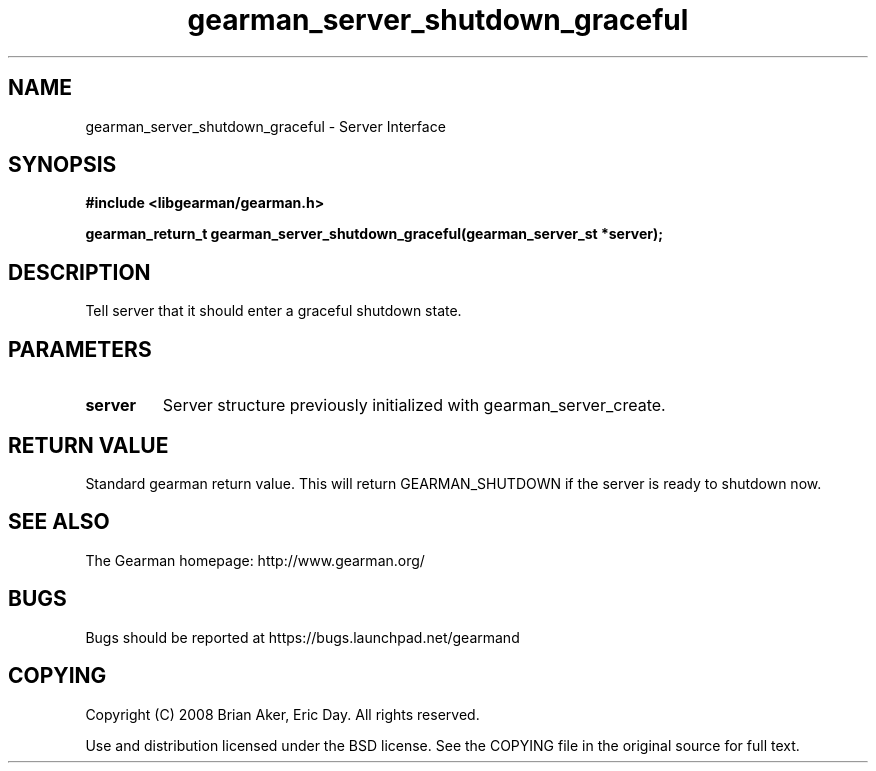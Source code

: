 .TH gearman_server_shutdown_graceful 3 2009-06-01 "Gearman" "Gearman"
.SH NAME
gearman_server_shutdown_graceful \- Server Interface
.SH SYNOPSIS
.B #include <libgearman/gearman.h>
.sp
.BI "gearman_return_t gearman_server_shutdown_graceful(gearman_server_st *server);"
.SH DESCRIPTION
Tell server that it should enter a graceful shutdown state.
.SH PARAMETERS
.TP
.BR server
Server structure previously initialized with
gearman_server_create.
.SH "RETURN VALUE"
Standard gearman return value. This will return GEARMAN_SHUTDOWN if
the server is ready to shutdown now.
.SH "SEE ALSO"
The Gearman homepage: http://www.gearman.org/
.SH BUGS
Bugs should be reported at https://bugs.launchpad.net/gearmand
.SH COPYING
Copyright (C) 2008 Brian Aker, Eric Day. All rights reserved.

Use and distribution licensed under the BSD license. See the COPYING file in the original source for full text.
